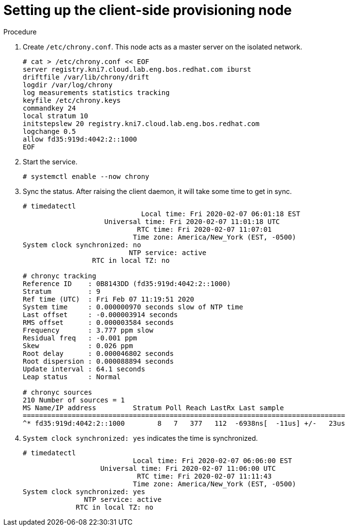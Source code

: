 // Module included in the following assemblies:
//
// * list of assemblies where this module is included
// ipv6-disconnected-server-setup.adoc

[id="ipv6-disconnected-setting-up-the-client-side-provisioning-node_{context}"]

= Setting up the client-side provisioning node

.Procedure

. Create `/etc/chrony.conf`. This node acts as a master server on the isolated network.
+
----
# cat > /etc/chrony.conf << EOF
server registry.kni7.cloud.lab.eng.bos.redhat.com iburst
driftfile /var/lib/chrony/drift
logdir /var/log/chrony
log measurements statistics tracking
keyfile /etc/chrony.keys
commandkey 24
local stratum 10
initstepslew 20 registry.kni7.cloud.lab.eng.bos.redhat.com
logchange 0.5
allow fd35:919d:4042:2::1000
EOF
----

. Start the service.
+
----
# systemctl enable --now chrony
----

. Sync the status. After raising the client daemon, it will take some time to get in sync.
+
----
# timedatectl
                             Local time: Fri 2020-02-07 06:01:18 EST
                    Universal time: Fri 2020-02-07 11:01:18 UTC
                            RTC time: Fri 2020-02-07 11:07:01
                           Time zone: America/New_York (EST, -0500)
System clock synchronized: no
                          NTP service: active
                 RTC in local TZ: no

# chronyc tracking
Reference ID    : 0B8143DD (fd35:919d:4042:2::1000)
Stratum         : 9
Ref time (UTC)  : Fri Feb 07 11:19:51 2020
System time     : 0.000000970 seconds slow of NTP time
Last offset     : -0.000003914 seconds
RMS offset      : 0.000003584 seconds
Frequency       : 3.777 ppm slow
Residual freq   : -0.001 ppm
Skew            : 0.026 ppm
Root delay      : 0.000046802 seconds
Root dispersion : 0.000088894 seconds
Update interval : 64.1 seconds
Leap status     : Normal

# chronyc sources
210 Number of sources = 1
MS Name/IP address         Stratum Poll Reach LastRx Last sample
===============================================================================
^* fd35:919d:4042:2::1000        8   7   377   112  -6938ns[  -11us] +/-   23us
----

. `System clock synchronized: yes` indicates the time is synchronized.
+
----
# timedatectl
                           Local time: Fri 2020-02-07 06:06:00 EST
                   Universal time: Fri 2020-02-07 11:06:00 UTC
                            RTC time: Fri 2020-02-07 11:11:43
                           Time zone: America/New_York (EST, -0500)
System clock synchronized: yes
               NTP service: active
             RTC in local TZ: no
----
